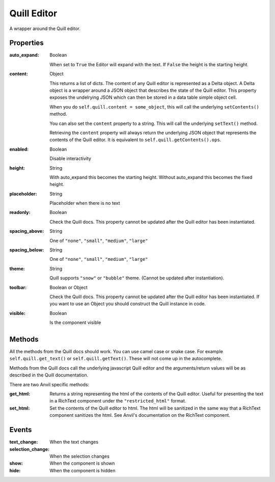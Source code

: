 Quill Editor
============
A wrapper around the Quill editor.

Properties
----------

:auto_expand: Boolean

    When set to ``True`` the Editor will expand with the text. If ``False`` the height is the starting height.

:content: Object

    This returns a list of dicts. The content of any Quill editor is represented as a Delta object. A Delta object is a wrapper around a JSON object that describes the state of the Quill editor. This property exposes the undelrying JSON which can then be stored in a data table simple object cell.

    When you do ``self.quill.content = some_object``, this will call the underlying ``setContents()`` method.

    You can also set the ``content`` property to a string. This will call the underlying ``setText()`` method.

    Retrieving the ``content`` property will always return the underlying JSON object that represents the contents of the Quill editor. It is equivalent to ``self.quill.getContents().ops``.

:enabled: Boolean

    Disable interactivity

:height: String

    With auto_expand this becomes the starting height. Without auto_expand this becomes the fixed height.

:placeholder: String

    Placeholder when there is no text

:readonly: Boolean

    Check the Quill docs. This property cannot be updated after the Quill editor has been instantiated.

:spacing_above: String

    One of ``"none"``, ``"small"``, ``"medium"``, ``"large"``

:spacing_below: String

    One of ``"none"``, ``"small"``, ``"medium"``, ``"large"``

:theme: String

    Quill supports ``"snow"`` or ``"bubble"`` theme. (Cannot be updated after instantiation).

:toolbar: Boolean or Object

    Check the Quill docs. This property cannot be updated after the Quill editor has been instantiated.
    If you want to use an Object you should construct the Quill instance in code.

:visible: Boolean

    Is the component visible


Methods
----------
All the methods from the Quill docs should work. You can use camel case or snake case. For example ``self.quill.get_text()`` or ``self.quill.getText()``. These will not come up in the autocomplete.

Methods from the Quill docs call the underlying javascript Quill editor and the arguments/return values will be as described in the Quill documentation.

There are two Anvil specific methods:

:get_html:

    Returns a string representing the html of the contents of the Quill editor. Useful for presenting the text in a RichText component under the ``"restricted_html"`` format.

:set_html:

    Set the contents of the Quill editor to html. The html will be sanitized in the same way that a RichText component sanitizes the html. See Anvil's documentation on the RichText component.




Events
----------
:text_change:

    When the text changes

:selection_change:

    When the selection changes

:show:

    When the component is shown

:hide:

    When the component is hidden
